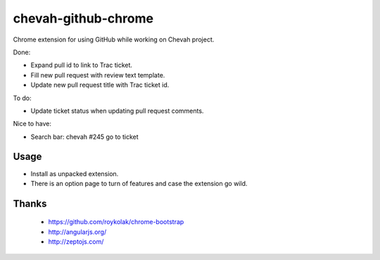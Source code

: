 chevah-github-chrome
====================

Chrome extension for using GitHub while working on Chevah project.

Done:

* Expand pull id to link to Trac ticket.
* Fill new pull request with review text template.
* Update new pull request title with Trac ticket id.


To do:

* Update ticket status when updating pull request comments.


Nice to have:

* Search bar: chevah #245 go to ticket


Usage
-----

* Install as unpacked extension.
* There is an option page to turn of features and case the extension go wild.


Thanks
------

 * https://github.com/roykolak/chrome-bootstrap
 * http://angularjs.org/
 * http://zeptojs.com/
